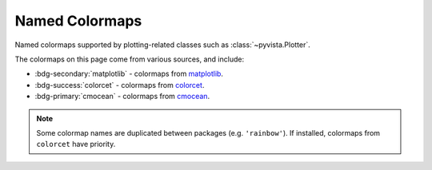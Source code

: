 .. _named_colormaps:

Named Colormaps
===============

Named colormaps supported by plotting-related classes such as
:class:`~pyvista.Plotter`.

The colormaps on this page come from various sources, and include:

- :bdg-secondary:`matplotlib` - colormaps from
  `matplotlib <https://matplotlib.org/stable/users/explain/colors/colormaps.html>`_.
- :bdg-success:`colorcet` - colormaps from
  `colorcet <https://colorcet.holoviz.org>`_.
- :bdg-primary:`cmocean` - colormaps from
  `cmocean <https://matplotlib.org/cmocean/>`_.

.. note::

    Some colormap names are duplicated between packages (e.g. ``'rainbow'``).
    If installed, colormaps from ``colorcet`` have priority.

.. dropdown:: Sequential
    :open:

    .. include:: /api/utilities/colormap_table/colormap_table_SEQUENTIAL.rst

.. dropdown:: Diverging
    :open:

    .. include:: /api/utilities/colormap_table/colormap_table_DIVERGING.rst

.. dropdown:: Cyclic
    :open:

    .. include:: /api/utilities/colormap_table/colormap_table_CYCLIC.rst

.. dropdown:: Categorical
    :open:

    .. include:: /api/utilities/colormap_table/colormap_table_CATEGORICAL.rst

.. dropdown:: Misc
    :open:

    .. include:: /api/utilities/colormap_table/colormap_table_MISC.rst
